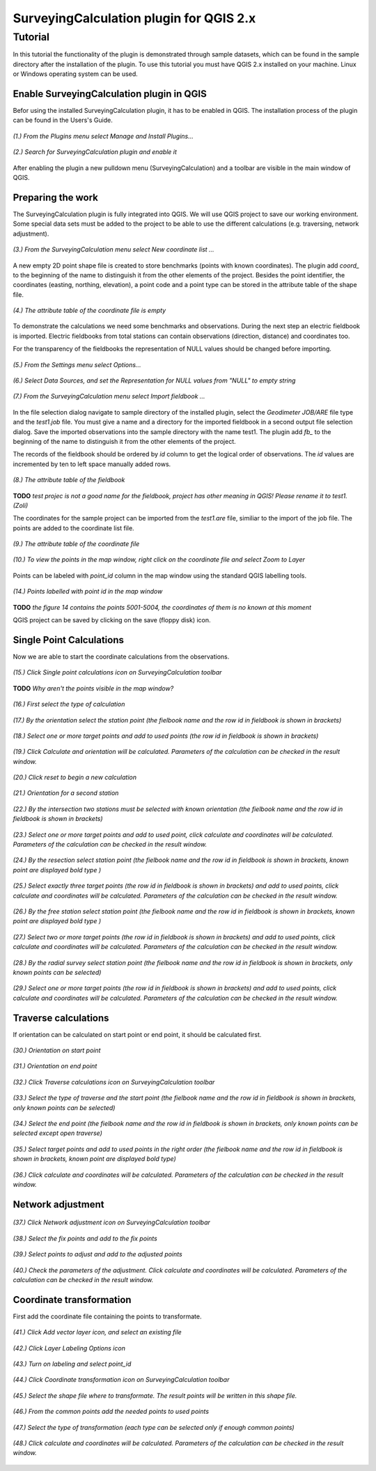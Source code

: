 ========================================
SurveyingCalculation plugin for QGIS 2.x
========================================
Tutorial
--------

In this tutorial the functionality of the plugin is demonstrated through 
sample datasets, which can be found in the sample directory after the 
installation of the plugin. To use this tutorial you must have QGIS 2.x
installed on your machine. Linux or Windows operating system can be used.

Enable SurveyingCalculation plugin in QGIS
::::::::::::::::::::::::::::::::::::::::::

Befor using the installed SurveyingCalculation plugin, it has to be enabled in 
QGIS. The installation process of the plugin can be found in the Users's Guide.

.. figure:: images/t001.png
   :scale: 80 %
   :align: center

   *(1.) From the Plugins menu select Manage and Install Plugins...*

.. figure:: images/t002.png
   :scale: 80 %
   :align: center

   *(2.) Search for SurveyingCalculation plugin and enable it*

After enabling the plugin a new pulldown menu (SurveyingCalculation) and a
toolbar are visible in the main window of QGIS.

Preparing the work
::::::::::::::::::

The SurveyingCalculation plugin is fully integrated into QGIS. We will use 
QGIS project to save our working environment. Some special data sets must be
added to the project to be able to use the different calculations (e.g.
traversing, network adjustment).

.. figure:: images/t003.png
   :scale: 80 %
   :align: center

   *(3.) From the SurveyingCalculation menu select New coordinate list ...*

A new empty 2D point shape file is created to store benchmarks (points with
known coordinates). The plugin add *coord_* to the beginning of the
name to distinguish it from the other elements of the project.
Besides the point identifier, the coordinates (easting, 
northing, elevation), a point code and a point type can be stored in the 
attribute table of the shape file.

.. figure:: images/t005.png
   :scale: 80 %
   :align: center

   *(4.) The attribute table of the coordinate file is empty*

To demonstrate the calculations we need some benchmarks and observations.
During the next step an electric fieldbook is imported. Electric fieldbooks 
from total stations can contain observations (direction, distance) and
coordinates too.

For the transparency of the fieldbooks the representation of NULL values should
be changed before importing.

.. figure:: images/t008.png
   :scale: 80 %
   :align: center

   *(5.) From the Settings menu select Options...*

.. figure:: images/t009.png
   :scale: 80 %
   :align: center

   *(6.) Select Data Sources, and set the Representation for NULL values from "NULL" to empty string*

.. figure:: images/t006.png
   :scale: 80 %
   :align: center

   *(7.) From the SurveyingCalculation menu select Import fieldbook ...*

In the file selection dialog navigate to sample directory of the installed 
plugin, select the *Geodimeter JOB/ARE* file type and the *test1.job* file.
You must give a name and a directory for the imported fieldbook in a second
output file selection dialog. Save the imported observations into the sample 
directory with the name test1. The plugin add *fb_* to the beginning of the
name to distinguish it from the other elements of the project.

The records of the fieldbook should be ordered by *id* column to get the logical
order of observations. The *id* values are  incremented by ten to left space 
manually added rows.

.. figure:: images/t010.png
   :scale: 80 %
   :align: center

   *(8.) The attribute table of the fieldbook*

**TODO**
*test projec is not a good name for the fieldbook, project has other meaning 
in QGIS! Please rename it to test1. (Zoli)*

The coordinates for the sample project can be imported from the *test1.are* 
file, similiar to the import of the job file. The points are added to the
coordinate list file.

.. figure:: images/t011.png
   :scale: 80 %
   :align: center

   *(9.) The attribute table of the coordinate file*

.. figure:: images/t0111.png
   :scale: 80 %
   :align: center

   *(10.) To view the points in the map window, right click on the coordinate file and select Zoom to Layer*

Points can be labeled with *point_id* column in the map window using the 
standard QGIS labelling tools.

.. figure:: images/t055.png
   :scale: 80 %
   :align: center

   *(14.) Points labelled with point id in the map window*

**TODO** 
*the figure 14 contains the points 5001-5004, the coordinates of them
is no known at this moment*

QGIS project can be saved by clicking on the save (floppy disk) icon.

Single Point Calculations
:::::::::::::::::::::::::

Now we are able to start the coordinate calculations from the observations.


.. figure:: images/t012.png
   :scale: 80 %
   :align: center

   *(15.) Click Single point calculations icon on SurveyingCalculation toolbar*

**TODO**
*Why aren't the points visible in the map window?*

.. figure:: images/t013.png
   :scale: 80 %
   :align: center

   *(16.) First select the type of calculation*

.. figure:: images/t014.png
   :scale: 80 %
   :align: center

   *(17.) By the orientation select the station point (the fielbook name and the row id in fieldbook is shown in brackets)*

.. figure:: images/t015.png
   :scale: 80 %
   :align: center

   *(18.) Select one or more target points and add to used points (the row id in fieldbook is shown in brackets)*

.. figure:: images/t016.png
   :scale: 80 %
   :align: center

   *(19.) Click Calculate and orientation will be calculated. Parameters of the calculation can be checked in the result window.*

.. figure:: images/t017.png
   :scale: 80 %
   :align: center

   *(20.) Click reset to begin a new calculation*

.. figure:: images/t018.png
   :scale: 80 %
   :align: center

   *(21.) Orientation for a second station*

.. figure:: images/t019.png
   :scale: 80 %
   :align: center

   *(22.) By the intersection two stations must be selected with known orientation (the fielbook name and the row id in fieldbook is shown in brackets)*

.. figure:: images/t020.png
   :scale: 80 %
   :align: center

   *(23.) Select one or more target points and add to used point, click calculate and coordinates will be calculated. Parameters of the calculation can be checked in the result window.*

.. figure:: images/t021.png
   :scale: 80 %
   :align: center

   *(24.) By the resection select station point (the fielbook name and the row id in fieldbook is shown in brackets, known point are displayed bold type )*

.. figure:: images/t022.png
   :scale: 80 %
   :align: center

   *(25.) Select exactly three target points (the row id in fieldbook is shown in brackets) and add to used points, click calculate and coordinates will be calculated. Parameters of the calculation can be checked in the result window.*

.. figure:: images/t023.png
   :scale: 80 %
   :align: center

   *(26.) By the free station select station point (the fielbook name and the row id in fieldbook is shown in brackets, known point are displayed bold type )*

.. figure:: images/t024.png
   :scale: 80 %
   :align: center

   *(27.) Select two or more target points (the row id in fieldbook is shown in brackets) and add to used points, click calculate and coordinates will be calculated. Parameters of the calculation can be checked in the result window.*

.. figure:: images/t026.png
   :scale: 80 %
   :align: center

   *(28.) By the radial survey select station point (the fielbook name and the row id in fieldbook is shown in brackets, only known points can be selected)*

.. figure:: images/t027.png
   :scale: 80 %
   :align: center

   *(29.) Select one or more target points (the row id in fieldbook is shown in brackets) and add to used points, click calculate and coordinates will be calculated. Parameters of the calculation can be checked in the result window.*

Traverse calculations
:::::::::::::::::::::

If orientation can be calculated on start point or end point, it should be calculated first.

.. figure:: images/t029.png
   :scale: 80 %
   :align: center

   *(30.) Orientation on start point*

.. figure:: images/t030.png
   :scale: 80 %
   :align: center

   *(31.) Orientation on end point*

.. figure:: images/t031.png
   :scale: 80 %
   :align: center

   *(32.) Click Traverse calculations icon on SurveyingCalculation toolbar*

.. figure:: images/t032.png
   :scale: 80 %
   :align: center

   *(33.) Select the type of traverse and the start point (the fielbook name and the row id in fieldbook is shown in brackets, only known points can be selected)*

.. figure:: images/t033.png
   :scale: 80 %
   :align: center

   *(34.) Select the end point (the fielbook name and the row id in fieldbook is shown in brackets, only known points can be selected except open traverse)*

.. figure:: images/t034.png
   :scale: 80 %
   :align: center

   *(35.) Select target points and add to used points in the right order (the fielbook name and the row id in fieldbook is shown in brackets, known point are displayed bold type)*

.. figure:: images/t035.png
   :scale: 80 %
   :align: center

   *(36.) Click calculate and coordinates will be calculated. Parameters of the calculation can be checked in the result window.*

Network adjustment
::::::::::::::::::

.. figure:: images/t051.png
   :scale: 80 %
   :align: center

   *(37.) Click Network adjustment icon on SurveyingCalculation toolbar*

.. figure:: images/t052.png
   :scale: 80 %
   :align: center

   *(38.) Select the fix points and add to the fix points*

.. figure:: images/t053.png
   :scale: 80 %
   :align: center

   *(39.) Select points to adjust and add to the adjusted points*

.. figure:: images/t054.png
   :scale: 80 %
   :align: center

   *(40.) Check the parameters of the adjustment. Click calculate and coordinates will be calculated. Parameters of the calculation can be checked in the result window.*

Coordinate transformation
:::::::::::::::::::::::::

First add the coordinate file containing the points to transformate.

.. figure:: images/t61.png
   :scale: 80 %
   :align: center

   *(41.) Click Add vector layer icon, and select an existing file*

.. figure:: images/t62.png
   :scale: 80 %
   :align: center

   *(42.) Click Layer Labeling Options icon*

.. figure:: images/t63.png
   :scale: 80 %
   :align: center

   *(43.) Turn on labeling and select point_id*

.. figure:: images/t64.png
   :scale: 80 %
   :align: center

   *(44.) Click Coordinate transformation icon on SurveyingCalculation toolbar*

.. figure:: images/t65.png
   :scale: 80 %
   :align: center

   *(45.) Select the shape file where to transformate. The result points will be written in this shape file.*

.. figure:: images/t66.png
   :scale: 80 %
   :align: center

   *(46.) From the common points add the needed points to used points*

.. figure:: images/t67.png
   :scale: 80 %
   :align: center

   *(47.) Select the type of transformation (each type can be selected only if enough common points)*

.. figure:: images/t68.png
   :scale: 80 %
   :align: center

   *(48.) Click calculate and coordinates will be calculated. Parameters of the calculation can be checked in the result window.*


